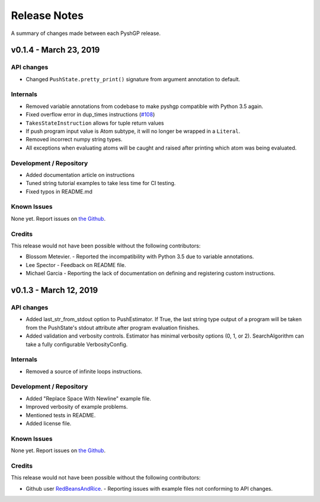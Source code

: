 *************
Release Notes
*************

A summary of changes made between each PyshGP release.

v0.1.4 - March 23, 2019
===============================

API changes
-------------------------------

- Changed ``PushState.pretty_print()`` signature from argument annotation to default.

Internals
-------------------------------

- Removed variable annotations from codebase to make pyshgp compatible with Python 3.5 again.
- Fixed overflow error in dup_times instructions (`#108 <https://github.com/erp12/pyshgp/issues/108>`_)
- ``TakesStateInstruction`` allows for tuple return values
- If push program input value is Atom subtype, it will no longer be wrapped in a ``Literal``.
- Removed incorrect numpy string types.
- All exceptions when evaluating atoms will be caught and raised after printing which atom was being evaluated.

Development / Repository
-------------------------------

- Added documentation article on instructions
- Tuned string tutorial examples to take less time for CI testing.
- Fixed typos in README.md


Known Issues
-------------------------------

None yet. Report issues on `the Github <https://github.com/erp12/pyshgp/issues>`_.

Credits
-------------------------------

This release would not have been possible without the following contributors:

- Blossom Metevier.
  - Reported the incompatibility with Python 3.5 due to variable annotations.
- Lee Spector
  - Feedback on README file.
- Michael Garcia
  - Reporting the lack of documentation on defining and registering custom instructions.


v0.1.3 - March 12, 2019
===============================

API changes
-------------------------------

- Added last_str_from_stdout option to PushEstimator. If True, the last string type output of a program will be taken from the PushState's stdout attribute after program evaluation finishes.
- Added validation and verbosity controls. Estimator has minimal verbosity options (0, 1, or 2). SearchAlgorithm can take a fully configurable VerbosityConfig.

Internals
-------------------------------

- Removed a source of infinite loops instructions.

Development / Repository
-------------------------------

- Added "Replace Space With Newline" example file.
- Improved verbosity of example problems.
- Mentioned tests in README.
- Added license file.

Known Issues
-------------------------------

None yet. Report issues on `the Github <https://github.com/erp12/pyshgp/issues>`_.

Credits
-------------------------------

This release would not have been possible without the following contributors:

- Github user `RedBeansAndRice <https://github.com/RedBeansAndRice>`_.
  - Reporting issues with example files not conforming to API changes.

